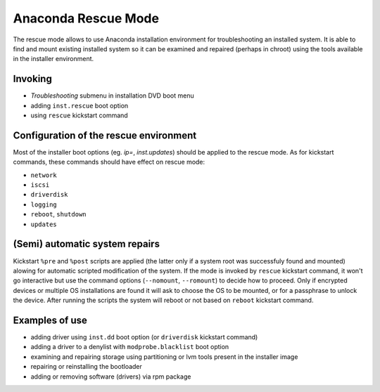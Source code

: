 Anaconda Rescue Mode
====================

The rescue mode allows to use Anaconda installation environment for
troubleshooting an installed system. It is able to find and mount existing
installed system so it can be examined and repaired (perhaps in chroot) using
the tools available in the installer environment.


Invoking
--------

- *Troubleshooting* submenu in installation DVD boot menu
- adding ``inst.rescue`` boot option
- using ``rescue`` kickstart command


Configuration of the rescue environment
---------------------------------------

Most of the installer boot options (eg. `ip=`, `inst.updates`)
should be applied to the rescue mode. As for kickstart commands, these commands
should have effect on rescue mode:

- ``network``
- ``iscsi``
- ``driverdisk``
- ``logging``
- ``reboot``, ``shutdown``
- ``updates``


(Semi) automatic system repairs
-------------------------------

Kickstart ``%pre`` and ``%post`` scripts are applied (the latter only if a
system root was successfuly found and mounted) alowing for automatic scripted
modification of the system. If the mode is invoked by ``rescue`` kickstart
command, it won't go interactive but use the command options (``--nomount``,
``--romount``) to decide how to proceed. Only if encrypted devices or multiple
OS installations are found it will ask to choose the OS to be mounted, or for a
passphrase to unlock the device. After running the scripts the system will
reboot or not based on ``reboot`` kickstart command.


Examples of use
---------------

- adding driver using ``inst.dd`` boot option (or ``driverdisk`` kickstart
  command)
- adding a driver to a denylist with ``modprobe.blacklist`` boot option
- examining and repairing storage using partitioning or lvm tools present in
  the installer image
- repairing or reinstalling the bootloader
- adding or removing software (drivers) via rpm package



